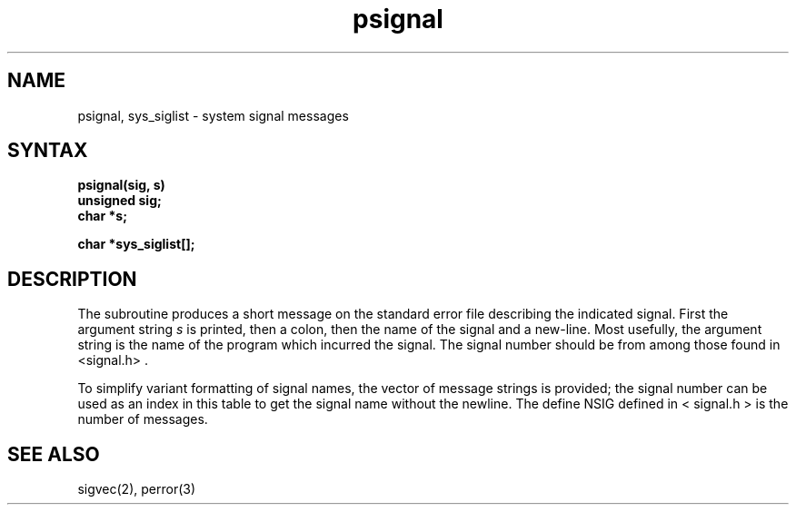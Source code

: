 .TH psignal 3
.SH NAME
psignal, sys_siglist \- system signal messages
.SH SYNTAX
.nf
.B psignal(sig, s)
.B unsigned sig;
.B char *s;
.PP
.B char *sys_siglist[];
.fi
.SH DESCRIPTION
The
.PN psignal
subroutine produces a short message
on the standard error file
describing the indicated signal.
First the argument string
.I s
is printed, then a colon, then the name of the signal
and a new-line.
Most usefully, the argument string is the name
of the program which incurred the signal.
The signal number should be from among those found
in <signal.h> .
.PP
To simplify variant formatting
of signal names, the vector of message strings
.PN sys_siglist
is provided;
the signal number
can be used as an index in this table to get the
signal name without the newline.
The define NSIG defined in < signal.h > is the number of messages.
.SH "SEE ALSO"
sigvec(2), perror(3)
